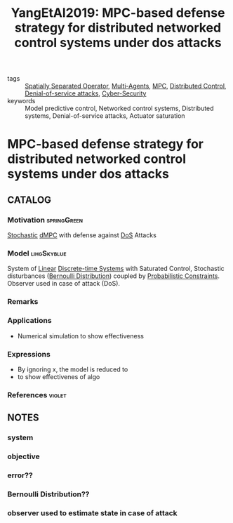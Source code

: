 :PROPERTIES:
:ID:       c9eab5b6-7e7f-47b2-969c-fba01036c7b1
:ROAM_REFS: cite:YangEtAl2019
:END:
#+TITLE: YangEtAl2019: MPC-based defense strategy for distributed networked control systems under dos attacks
#+filetags: article

- tags :: [[id:80483591-299e-4627-9e13-587aeb852b94][Spatially Separated Operator]], [[id:6a11e808-f5e6-4bdd-ad52-609056cc541d][Multi-Agents]], [[id:adbf20b1-1a2d-4c90-9a66-2f236db55322][MPC]], [[id:341c848c-ee5e-4e31-bb34-5cbd4c758183][Distributed Control]], [[id:6f1e8604-b30c-4428-b9e3-7b06a60646b2][Denial-of-service attacks]], [[id:f749a890-bca4-4e79-87d2-5ac6efc17070][Cyber-Security]]
- keywords :: Model predictive control, Networked control systems, Distributed systems, Denial-of-service attacks, Actuator saturation


* MPC-based defense strategy for distributed networked control systems under dos attacks
  :PROPERTIES:
  :Custom_ID: YangEtAl2019
  :URL: http://www.sciencedirect.com/science/article/pii/S0167691119300507
  :AUTHOR: Yang, H., Li, Y., Dai, L., & Xia, Y.
  :NOTER_DOCUMENT: ~/docsThese/bibliography/YangEtAl2019.pdf
  :NOTER_PAGE:
  :END:

** CATALOG

*** Motivation :springGreen:
[[id:3ec3cd81-0163-4fe1-9c20-b5dfd33427d6][Stochastic]] [[id:92ed23b5-1480-4241-b074-a5b4a1d42069][dMPC]] with defense against [[id:6f1e8604-b30c-4428-b9e3-7b06a60646b2][DoS]] Attacks
*** Model :lihgSkyblue:
System of [[id:5c4f0c72-d430-4bef-a9db-1f48b1630f82][Linear]] [[id:1dcd7d7b-53fd-4c3b-9cde-8515caa61713][Discrete-time Systems]] with Saturated Control, Stochastic disturbances ([[id:66cea64f-9e73-423a-80f2-58fd01dd5b6c][Bernoulli Distribution]]) coupled by [[id:0bec4661-e04e-47c5-81c5-ec30eb5f53db][Probabilistic Constraints]]. Observer used in case of attack (DoS).
*** Remarks
*** Applications
- Numerical simulation to show effectiveness
*** Expressions
- By ignoring x, the model is reduced to
- to show effectivenes of algo
*** References :violet:

** NOTES

*** system
:PROPERTIES:
:NOTER_PAGE: [[pdf:~/docsThese/bibliography/YangEtAl2019.pdf::2++0.02;;annot-2-16]]
:ID:       ~/docsThese/bibliography/YangEtAl2019.pdf-annot-2-16
:END:


*** objective
:PROPERTIES:
:NOTER_PAGE: [[pdf:~/docsThese/bibliography/YangEtAl2019.pdf::2++0.06;;annot-2-15]]
:ID:       ~/docsThese/bibliography/YangEtAl2019.pdf-annot-2-15
:END:

*** error??
:PROPERTIES:
:NOTER_PAGE: [[pdf:~/docsThese/bibliography/YangEtAl2019.pdf::2++0.33;;annot-2-17]]
:ID:       ~/docsThese/bibliography/YangEtAl2019.pdf-annot-2-17
:END:

*** Bernoulli Distribution??
:PROPERTIES:
:NOTER_PAGE: [[pdf:~/docsThese/bibliography/YangEtAl2019.pdf::2++0.33;;annot-2-18]]
:ID:       ~/docsThese/bibliography/YangEtAl2019.pdf-annot-2-18
:END:

*** observer used to estimate state in case of attack
:PROPERTIES:
:NOTER_PAGE: [[pdf:~/docsThese/bibliography/YangEtAl2019.pdf::3++0.00;;annot-3-8]]
:ID:       ~/docsThese/bibliography/YangEtAl2019.pdf-annot-3-8
:END:


